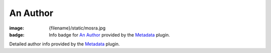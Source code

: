 An Author
#########

:image: {filename}/static/mosra.jpg
:badge: Info badge for `An Author <{author}an-author>`_ provided by the
    `Metadata <{filename}/plugins/metadata.rst>`_ plugin.

Detailed author info provided by the `Metadata <{filename}/plugins/metadata.rst>`_
plugin.
